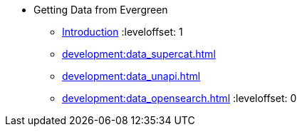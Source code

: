 * Getting Data from Evergreen
** xref:development:introduction.adoc[Introduction]
:leveloffset: 1
** xref:development:data_supercat.adoc[]
** xref:development:data_unapi.adoc[]
** xref:development:data_opensearch.adoc[]
:leveloffset: 0

